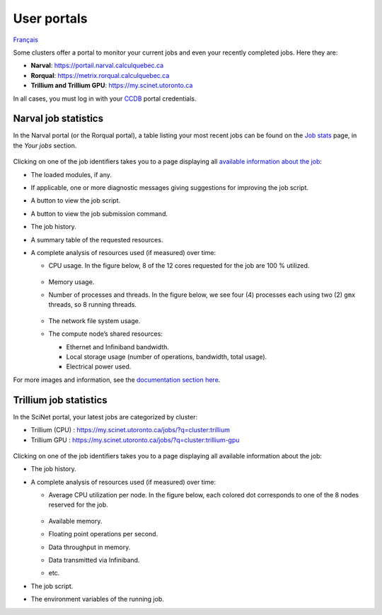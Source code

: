 User portals
============

`Français <../../fr/monitoring/user-portal.html>`_

Some clusters offer a portal to monitor your current jobs and even your
recently completed jobs. Here they are:

- **Narval**: https://portail.narval.calculquebec.ca
- **Rorqual**: https://metrix.rorqual.calculquebec.ca
- **Trillium and Trillium GPU**: https://my.scinet.utoronto.ca

In all cases, you must log in with your `CCDB <https://ccdb.alliancecan.ca>`__
portal credentials.

Narval job statistics
---------------------

In the Narval portal (or the Rorqual portal), a table listing your most recent
jobs can be found on the `Job stats
<https://portail.narval.calculquebec.ca/secure/jobstats/>`__ page, in the
*Your jobs* section.

.. figure:: ../../images/portal-tasks-table-narval_en.png

Clicking on one of the job identifiers takes you to a page displaying all
`available information about the job
<https://docs.alliancecan.ca/wiki/Metrix/en#CPU_task_page>`__:

- The loaded modules, if any.
- If applicable, one or more diagnostic messages giving suggestions for
  improving the job script.
- A button to view the job script.
- A button to view the job submission command.
- The job history.
- A summary table of the requested resources.
- A complete analysis of resources used (if measured) over time:

  - CPU usage. In the figure below, 8 of the 12 cores requested for the job are
    100 % utilized.

    .. figure:: ../../images/portal-cpu-core-usage_en.png

  - Memory usage.
  - Number of processes and threads. In the figure below, we see four (4)
    processes each using two (2) ``gmx`` threads, so 8 running threads.

    .. figure:: ../../images/portal-processes-and-threads.png

  - The network file system usage.
  - The compute node’s shared resources:

    - Ethernet and Infiniband bandwidth.
    - Local storage usage (number of operations, bandwidth, total usage).
    - Electrical power used.

For more images and information, see the `documentation section here
<https://docs.alliancecan.ca/wiki/Metrix/en#Task_statistics>`__.

Trillium job statistics
-----------------------

In the SciNet portal, your latest jobs are categorized by cluster:

- Trillium (CPU) : https://my.scinet.utoronto.ca/jobs/?q=cluster:trillium
- Trillium GPU : https://my.scinet.utoronto.ca/jobs/?q=cluster:trillium-gpu

.. figure:: ../../images/portal-tasks-table-trillium_en.png

Clicking on one of the job identifiers takes you to a page displaying all
available information about the job:

- The job history.
- A complete analysis of resources used (if measured) over time:

  - Average CPU utilization per node. In the figure below, each colored dot
    corresponds to one of the 8 nodes reserved for the job.

    .. figure:: ../../images/portal-trillium-node-usage_en.png

  - Available memory.
  - Floating point operations per second.
  - Data throughput in memory.
  - Data transmitted via Infiniband.
  - etc.

- The job script.
- The environment variables of the running job.
